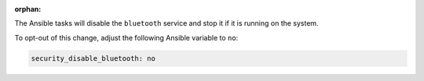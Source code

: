 :orphan:

The Ansible tasks will disable the ``bluetooth`` service and stop it if it is
running on the system.

To opt-out of this change, adjust the following Ansible variable to ``no``:

.. code-block:: yaml

    security_disable_bluetooth: no
